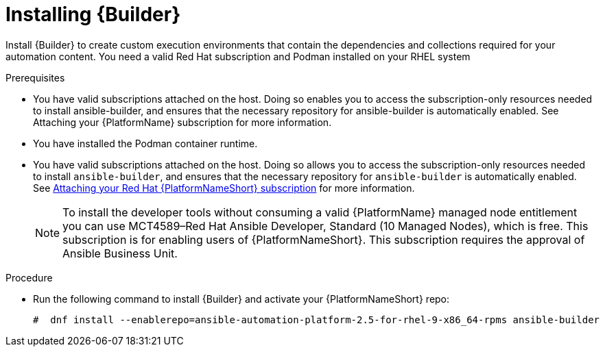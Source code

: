 :_mod-docs-content-type: PROCEDURE

[id="proc-installing-builder"]

= Installing {Builder}

[role="_abstract"]
Install {Builder} to create custom execution environments that contain the dependencies and collections required for your automation content. 
You need a valid Red Hat subscription and Podman installed on your RHEL system

.Prerequisites

* You have valid subscriptions attached on the host. 
Doing so enables you to access the subscription-only resources needed to install ansible-builder, and ensures that the necessary repository for ansible-builder is automatically enabled. See Attaching your {PlatformName} subscription for more information. 
* You have installed the Podman container runtime.
* You have valid subscriptions attached on the host. Doing so allows you to access the subscription-only resources needed to install `ansible-builder`, and ensures that the necessary repository for `ansible-builder` is automatically enabled. 
See link:{URLCentralAuth}/assembly-gateway-licensing#proc-attaching-subscriptions[Attaching your Red Hat {PlatformNameShort} subscription] for more information.
+
[NOTE]
====
To install the developer tools without consuming a valid {PlatformName} managed node entitlement you can use MCT4589–Red Hat Ansible Developer, Standard (10 Managed Nodes), which is free. 
This subscription is for enabling users of {PlatformNameShort}. This subscription requires the approval of Ansible Business Unit.
====

.Procedure

* Run the following command to install {Builder} and activate your {PlatformNameShort} repo:
+
----
#  dnf install --enablerepo=ansible-automation-platform-2.5-for-rhel-9-x86_64-rpms ansible-builder
----
